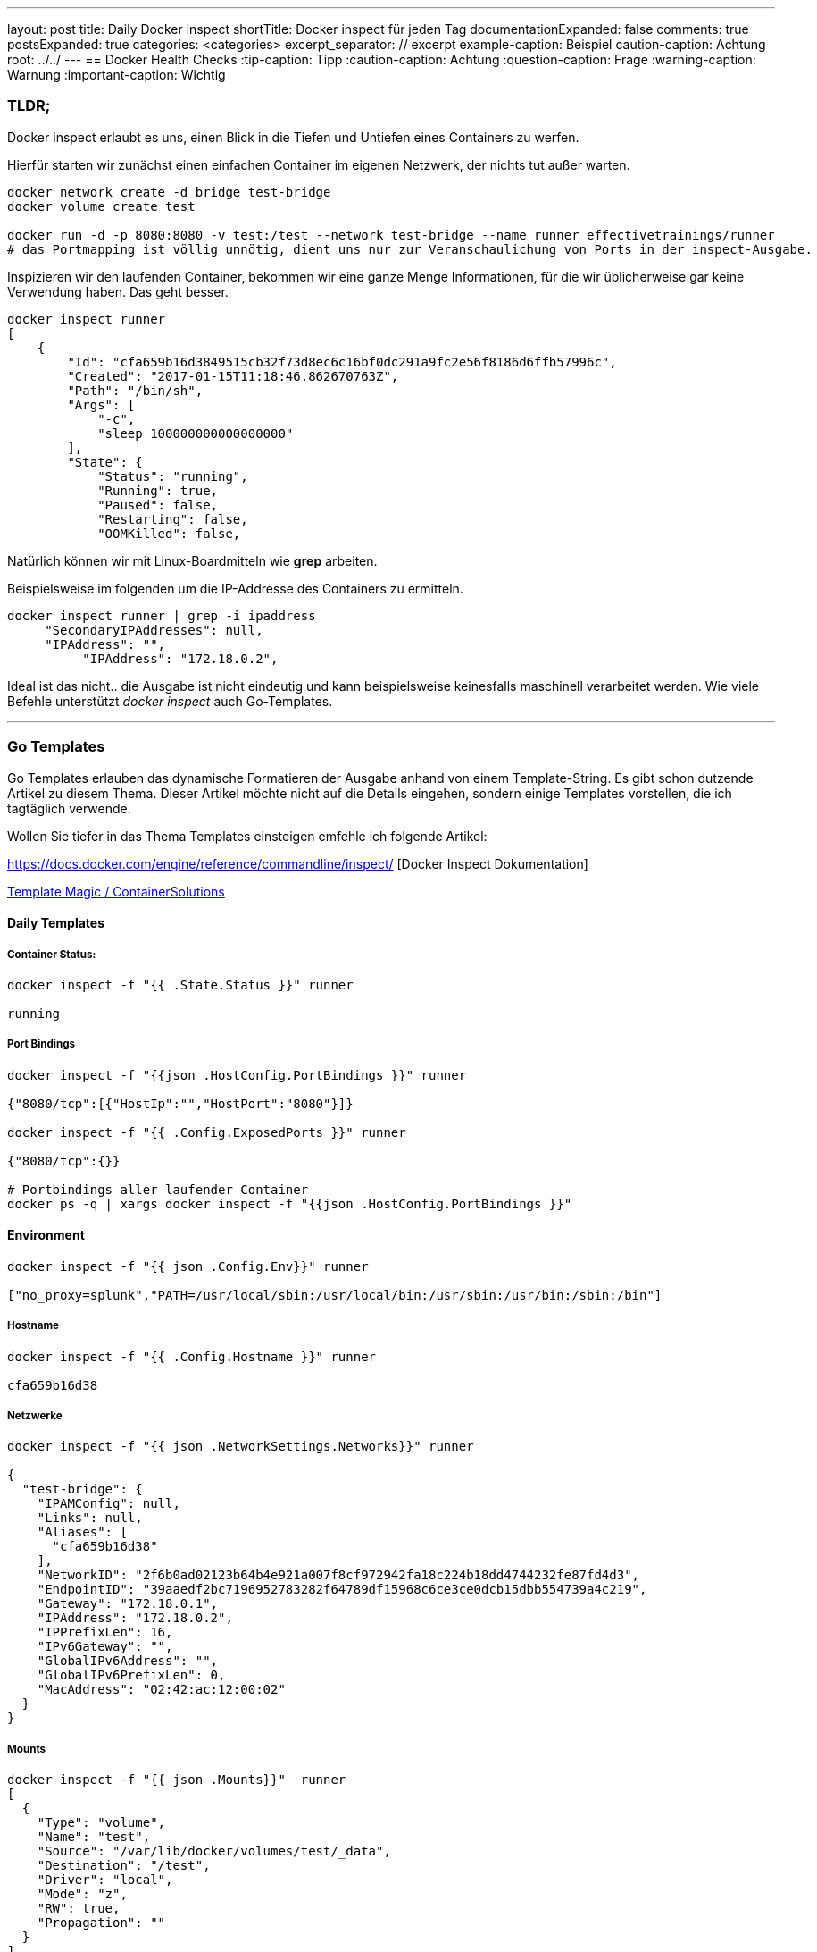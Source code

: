 ---
layout: post
title: Daily Docker inspect
shortTitle: Docker inspect für jeden Tag
documentationExpanded: false
comments: true
postsExpanded: true
categories: <categories>
excerpt_separator: // excerpt
example-caption: Beispiel
caution-caption: Achtung
root: ../../
---
== Docker Health Checks
:tip-caption: Tipp
:caution-caption: Achtung
:question-caption: Frage
:warning-caption: Warnung
:important-caption: Wichtig

=== TLDR;

Docker inspect erlaubt es uns, einen Blick in die Tiefen und Untiefen eines Containers zu werfen.

Hierfür starten wir zunächst einen einfachen Container im eigenen Netzwerk, der nichts tut außer warten.

[source, bash]
----
docker network create -d bridge test-bridge
docker volume create test

docker run -d -p 8080:8080 -v test:/test --network test-bridge --name runner effectivetrainings/runner
# das Portmapping ist völlig unnötig, dient uns nur zur Veranschaulichung von Ports in der inspect-Ausgabe.
----

Inspizieren wir den laufenden Container, bekommen wir eine ganze Menge Informationen, für die wir üblicherweise gar keine Verwendung haben. Das geht besser.

// excerpt

[source, bash]
----
docker inspect runner
[
    {
        "Id": "cfa659b16d3849515cb32f73d8ec6c16bf0dc291a9fc2e56f8186d6ffb57996c",
        "Created": "2017-01-15T11:18:46.862670763Z",
        "Path": "/bin/sh",
        "Args": [
            "-c",
            "sleep 100000000000000000"
        ],
        "State": {
            "Status": "running",
            "Running": true,
            "Paused": false,
            "Restarting": false,
            "OOMKilled": false,

----

Natürlich können wir mit Linux-Boardmitteln wie *grep* arbeiten.

Beispielsweise im folgenden um die IP-Addresse des Containers zu ermitteln.
[source, bash]
----
docker inspect runner | grep -i ipaddress
     "SecondaryIPAddresses": null,
     "IPAddress": "",
          "IPAddress": "172.18.0.2",

----

Ideal ist das nicht.. die Ausgabe ist nicht eindeutig und kann beispielsweise keinesfalls maschinell verarbeitet werden.
Wie viele Befehle unterstützt _docker inspect_ auch Go-Templates.

'''

=== Go Templates

Go Templates erlauben das dynamische Formatieren der Ausgabe anhand von einem Template-String. Es gibt schon dutzende Artikel zu diesem Thema. Dieser Artikel möchte nicht auf die Details eingehen, sondern einige Templates vorstellen, die ich tagtäglich verwende.

Wollen Sie tiefer in das Thema Templates einsteigen emfehle ich folgende Artikel:


https://docs.docker.com/engine/reference/commandline/inspect/ [Docker Inspect Dokumentation]

http://container-solutions.com/docker-inspect-template-magic/[Template Magic / ContainerSolutions]

==== Daily Templates

===== Container Status:
[source, bash]
----
docker inspect -f "{{ .State.Status }}" runner

running
----

===== Port Bindings
[source, bash]
----
docker inspect -f "{{json .HostConfig.PortBindings }}" runner

{"8080/tcp":[{"HostIp":"","HostPort":"8080"}]}

docker inspect -f "{{ .Config.ExposedPorts }}" runner

{"8080/tcp":{}}

# Portbindings aller laufender Container
docker ps -q | xargs docker inspect -f "{{json .HostConfig.PortBindings }}"
----

==== Environment
[source, bash]
----
docker inspect -f "{{ json .Config.Env}}" runner

["no_proxy=splunk","PATH=/usr/local/sbin:/usr/local/bin:/usr/sbin:/usr/bin:/sbin:/bin"]
----

===== Hostname
[source, bash]
----
docker inspect -f "{{ .Config.Hostname }}" runner

cfa659b16d38
----

===== Netzwerke

[source, bash]
----
docker inspect -f "{{ json .NetworkSettings.Networks}}" runner

{
  "test-bridge": {
    "IPAMConfig": null,
    "Links": null,
    "Aliases": [
      "cfa659b16d38"
    ],
    "NetworkID": "2f6b0ad02123b64b4e921a007f8cf972942fa18c224b18dd4744232fe87fd4d3",
    "EndpointID": "39aaedf2bc7196952783282f64789df15968c6ce3ce0dcb15dbb554739a4c219",
    "Gateway": "172.18.0.1",
    "IPAddress": "172.18.0.2",
    "IPPrefixLen": 16,
    "IPv6Gateway": "",
    "GlobalIPv6Address": "",
    "GlobalIPv6PrefixLen": 0,
    "MacAddress": "02:42:ac:12:00:02"
  }
}
----
===== Mounts

[source, bash]
----
docker inspect -f "{{ json .Mounts}}"  runner
[
  {
    "Type": "volume",
    "Name": "test",
    "Source": "/var/lib/docker/volumes/test/_data",
    "Destination": "/test",
    "Driver": "local",
    "Mode": "z",
    "RW": true,
    "Propagation": ""
  }
]

----

'''

==== Fazit

Es lohnt sich, sich ein wenig mit *Go-Templates* zu beschäftigen. Es ist noch viel mehr möglich, aber alleine mit den paar einfachen Templates hier lassen sich schon die meisten Informationen schnell ermitteln, die man so tagtäglich braucht.

'''

==== Links

'''

==== Docker Training

*Wollen Sie mehr erfahren?*
Ich biete http://www.effectivetrainings.de/html/workshops/effective_docker_workshop.php[Consulting / Training] für Docker. Schauen Sie doch mal vorbei!

